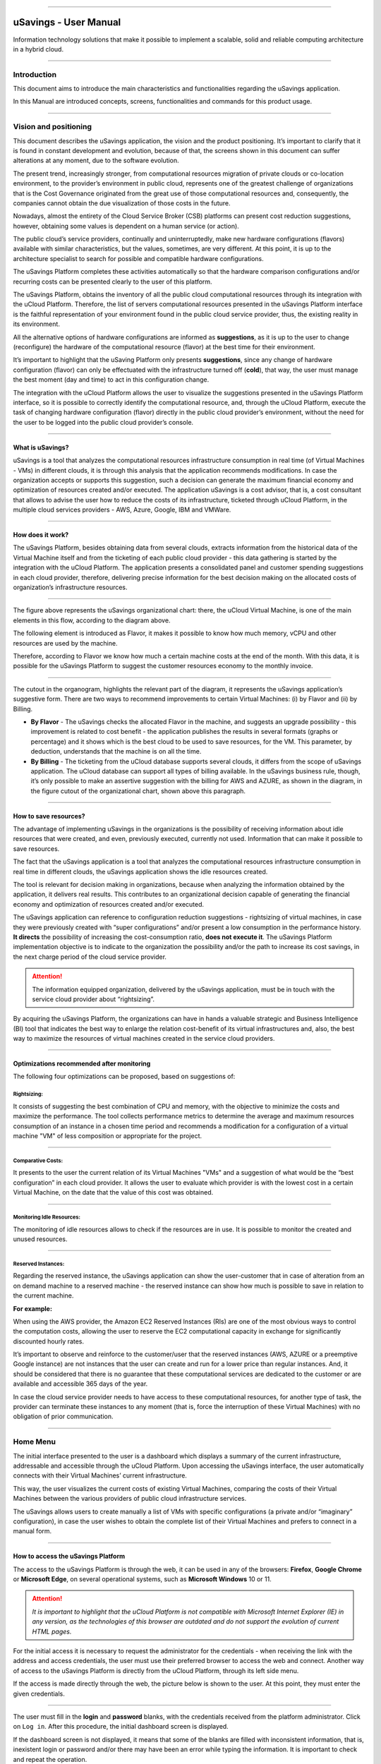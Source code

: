 

.. image:: /figuras/fig_usavings/uSavings_media_sfundo.png
    :alt: logo usavings
    :align: center
======


uSavings - User Manual       
++++++++++++++++++++++++++++


Information technology solutions that make it possible to implement a scalable, solid and reliable computing architecture in a hybrid cloud.

----



Introduction
============

This document aims to introduce the main characteristics and functionalities regarding the uSavings application.

In this Manual are introduced concepts, screens, functionalities and commands for this product usage.

----



Vision and positioning
======================

This document describes the uSavings application, the vision and the product positioning. 
It’s important to clarify that it is found in constant development and evolution, because of that, the screens shown in this document can suffer alterations at any moment, due to the software evolution.

The present trend, increasingly stronger, from computational resources migration of private clouds or co-location environment, to the provider’s environment in public cloud, represents one of the greatest challenge of organizations that is the Cost Governance originated from the great use of those computational resources and, consequently, the companies cannot obtain the due visualization of those costs in the future.

Nowadays, almost the entirety of the Cloud Service Broker (CSB) platforms can present cost reduction suggestions, however, obtaining some values is dependent on a human service (or action).

The public cloud’s service providers, continually and uninterruptedly, make new hardware configurations (flavors) available with similar characteristics, but the values, sometimes, are very different. At this point, it is up to the architecture specialist to search for possible and compatible hardware configurations.

The uSavings Platform completes these activities automatically so that the hardware comparison configurations and/or recurring costs can be presented clearly to the user of this platform.

The uSavings Platform, obtains the inventory of all the public cloud computational resources through its integration with the uCloud Platform. Therefore, the list of servers computational resources presented in the uSavings Platform interface is the faithful representation of your environment found in the public cloud service provider, thus, the existing reality in its environment.

All the alternative options of hardware configurations are informed as **suggestions**, as it is up to the user to change (reconfigure) the hardware of the computational resource (flavor) at the best time for their environment.

It’s important to highlight that the uSaving Platform only presents **suggestions**, since any change of hardware configuration (flavor) can only be effectuated with the infrastructure turned off (**cold**), that way, the user must manage the best moment (day and time) to act in this configuration change.

The integration with the uCloud Platform allows the user to visualize the suggestions presented in the uSavings Platform interface, so it is possible to correctly identify the computational resource, and, through the uCloud Platform, execute the task of changing hardware configuration (flavor) directly in the public cloud provider’s environment, without the need for the user to be logged into the public cloud provider’s console.

----



What is uSavings?
-----------------

uSavings is a tool that analyzes the computational resources infrastructure consumption in real time (of Virtual Machines - VMs) in different clouds, it is through this analysis that the application recommends modifications. In case the organization accepts or supports this suggestion, such a decision can generate the maximum financial economy and optimization of resources created and/or executed. The application uSavings is a cost advisor, that is, a cost consultant that allows to advise the user how to reduce the costs of its infrastructure, ticketed through uCloud Platform, in the multiple cloud services providers - AWS, Azure, Google, IBM and VMWare. 

----



How does it work?
-----------------

The uSavings Platform, besides obtaining data from several clouds, extracts information from the historical data of the Virtual Machine itself and from the ticketing of each public cloud provider - this data gathering is started by the integration with the uCloud Platform. The application presents a consolidated panel and customer spending suggestions in each cloud provider, therefore, delivering precise information for the best decision making on the allocated costs of organization’s infrastructure resources. 

.. image:: /figuras/fig_usavings/001_organogram_functioning_usavings.png
    :alt: organogram usavings usage
    :align: center
==== 


The figure above represents the uSavings organizational chart: there, the uCloud Virtual Machine, is one of the main elements in this flow, according to the diagram above. 

The following element is introduced as Flavor, it makes it possible to know how much memory, vCPU and other resources are used by the machine. 

Therefore, according to Flavor we know how much a certain machine costs at the end of the month. With this data, it is possible for the uSavings Platform to suggest the customer resources economy to the monthly invoice.
  
.. image:: /figuras/fig_usavings/002_recorte_organograma.png 
    :alt: recorte do organograma do usavings
    :align: center
====


The cutout in the organogram, highlights the relevant part of the diagram, it represents the uSavings application’s suggestive form. There are two ways to recommend improvements to certain Virtual Machines: (i) by Flavor and (ii) by Billing.

* **By Flavor** - The uSavings checks the allocated Flavor in the machine, and suggests an upgrade possibility - this improvement is related to cost benefit - the application publishes the results in several formats (graphs or percentage) and it shows which is the best cloud to be used to save resources, for the VM. This parameter, by deduction, understands that the machine is on all the time.
* **By Billing** - The ticketing from the uCloud database supports several clouds, it differs from the scope of uSavings application. The uCloud database can support all types of billing available. In the uSavings business rule, though, it’s only possible to make an assertive suggestion with the billing for AWS and AZURE, as shown in the diagram, in the figure cutout of the organizational chart, shown above this paragraph.

----



How to save resources?
----------------------

The advantage of implementing uSavings in the organizations is the possibility of receiving information about idle resources that were created, and even, previously executed, currently not used. Information that can make it possible to save resources.

The fact that the uSavings application is a tool that analyzes the computational resources infrastructure consumption in real time in different clouds, the uSavings application shows the idle resources created.

The tool is relevant for decision making in organizations, because when analyzing the information obtained by the application, it delivers real results. This contributes to an organizational decision capable of generating the financial economy and optimization of resources created and/or executed.

The uSavings application can reference to configuration reduction suggestions - rightsizing of virtual machines, in case they were previously created with “super configurations” and/or present a low consumption in the performance history. **It directs** the possibility of increasing the cost-consumption ratio, **does not execute it**. The uSavings Platform implementation objective is to indicate to the organization the possibility and/or the path to increase its cost savings, in the next charge period of the cloud service provider.

.. attention:: The information equipped organization, delivered by the uSavings application, must be in touch with the service cloud provider about “rightsizing”.

By acquiring the uSavings Platform, the organizations can have in hands a valuable strategic and Business Intelligence (BI) tool that indicates the best way to enlarge the relation cost-benefit of its virtual infrastructures and, also, the best way to maximize the resources of virtual machines created in the service cloud providers. 

----



Optimizations recommended after monitoring
------------------------------------------

The following four optimizations can be proposed, based on suggestions of:

Rightsizing:
~~~~~~~~~~~

It consists of suggesting the best combination of CPU and memory, with the objective to minimize the costs and maximize the performance. The tool collects performance metrics to determine the average and maximum resources consumption of an instance in a chosen time period and recommends a modification for a configuration of a virtual machine "VM" of less composition or appropriate for the project. 

----



Comparative Costs:
~~~~~~~~~~~~~~~~~~

It presents to the user the current relation of its Virtual Machines "VMs" and a suggestion of what would be the “best configuration” in each cloud provider. It allows the user to evaluate which provider is with the lowest cost in a certain Virtual Machine, on the date that the value of this cost was obtained.

----



Monitoring Idle Resources: 
~~~~~~~~~~~~~~~~~~~~~~~~~~

The monitoring of idle resources allows to check if the resources are in use. It is possible to monitor the created and unused resources.

----



Reserved Instances:
~~~~~~~~~~~~~~~~~~~

Regarding the reserved instance, the uSavings application can show the user-customer that in case of alteration from an on demand machine to a reserved machine - the reserved instance can show how much is possible to save in relation to the current machine.

**For example:**
 
When using the AWS provider, the Amazon EC2 Reserved Instances (RIs) are one of the most obvious ways to control the computation costs, allowing the user to reserve the EC2 computational capacity in exchange for significantly discounted hourly rates.

It’s important to observe and reinforce to the customer/user that the reserved instances (AWS, AZURE or a preemptive Google instance) are not instances that the user can create and run for a lower price than regular instances. And, it should be considered that there is no guarantee that these computational services are dedicated to the customer or are available and accessible 365 days of the year. 

In case the cloud service provider needs to have access to these computational resources, for another type of task, the provider can terminate these instances to any moment (that is, force the interruption of these Virtual Machines) with no obligation of prior communication.

----



Home Menu
=========

The initial interface presented to the user is a dashboard which displays a summary of the current infrastructure, addressable and accessible through the uCloud Platform. Upon accessing the uSavings interface, the user automatically connects with their Virtual Machines’ current infrastructure. 

This way, the user visualizes the current costs of existing Virtual Machines, comparing the costs of their Virtual Machines between the various providers of public cloud infrastructure services.

The uSavings allows users to create manually a list of VMs with specific configurations (a private and/or “imaginary” configuration), in case 
the user wishes to obtain the complete list of their Virtual Machines and prefers to connect in a manual form.

----



How to access the uSavings Platform
-----------------------------------

The access to the uSavings Platform is through the web, it can be used in any of the browsers: **Firefox**, **Google Chrome** or **Microsoft Edge**, on several operational systems, such as **Microsoft Windows** 10 or 11. 

.. attention:: *It is important to highlight that the uCloud Platform is not compatible with Microsoft Internet Explorer (IE) in any version, as the technologies of this browser are outdated and do not support the evolution of current HTML pages.*

For the initial access it is necessary to request the administrator for the credentials - when receiving the link with the address and access credentials, the user must use their preferred browser to access the web and connect. Another way of access to the uSavings Platform is directly from the uCloud Platform, through its left side menu.

If the access is made directly through the web, the picture below is shown to the user. At this point, they must enter the given credentials.  

.. image:: /figuras/fig_usavings/003 tela_acesso_inicial.png 
    :alt: tela de acesso inicial
    :align: center
====

The user must fill in the **login** and **password** blanks, with the credentials received from the platform administrator. Click on ``Log in``. After this procedure, the initial dashboard screen is displayed.


If the dashboard screen is not displayed, it means that some of the blanks are filled with inconsistent information, that is, inexistent login or password and/or there may have been an error while typing the information. It is important to check and repeat the operation.

.. image:: /figuras/fig_usavings/004_tela_problema_acesso.png 
    :alt: tela de problema no acesso 
    :align: center
----

In case of failure to log in, the picture above is shown to the user with the following orientation: (i) check the credentials and (ii) repeat the operation. 

----



General View
===========

Initially, before entering the **dashboard** session it is important to understand the impact of some existing tools in the superior menu.

.. image:: /figuras/fig_usavings/005_recorte_menu_superior.png 
    :alt: recorte do menu superior
    :align: center
----

For this, the superior menu cut is shown in the figure above, it displays relevant components, described in detail below, in the order: from left to right.

----



Exchange Contract Icon
----------------------

This icon |icone_ustore| is an important topic to highlight, based on the premise that there is a possibility that a user registered on the uCloud platform is part of **more than one group** of users. Therefore, they can be part of more than one contract. And, there is a possibility to select another contract, this selected contract can contain other resources tied to this contract. 

.. image:: /figuras/fig_usavings/006_troca_contrato.png 
    :alt: troca de contrato
    :align: center
----

This contract exchange icon shows all the contracts in which the user logged into the uSavings platform participates. Therefore, the user can switch between them freely. The exchange of contract may imply in the exchange of resources which are presented to the user, as each contract can have a particular characteristic, in the sequence of this uSavings’ user manual these details are described. 

----



Clouds Configuration Icon
-------------------------

As an introduction about usability of this screen cut: |icone_configuracao|
  
It can be said that the term “Clouds” is used to abstract a group of Flavors from a given Cloud, this grouping being as real as imaginary Flavors.

.. image:: /figuras/fig_usavings/007_configuracoes_clouds.png 
    :alt: configuracoes de clouds
    :align: center
----

In the settings menu there is the part of Clouds creation, changing the activity of the Clouds and area of creating new Clouds. 
  
.. image:: /figuras/fig_usavings/008_configuracao_alteracao_atividade.png 
    :alt: configuracao de alteracao de atividade
    :align: center
----

Language Switch List Icon
-------------------------
  
This icon |icone_lista_troca_idioma| allows to change the language on the uSavings Platform, the platform is originally in Portuguese and can be switched to Spanish and English, just click on the icon with the flags: |icone_bandeira_troca_idioma|   

.. |icone_bandeira_troca_idioma| image:: /figuras/fig_usavings/icone_bandeira_troca_idioma.png

----



Logged User’s Name Icon
-----------------------

This icon |icone_nome_usuario_logado| shows the user’s name and who is logged into the uSavings Platform.

----



Logout Icon
-----------
  
This icon |icone_logout| logs out the user from the platform.

----



Panel Control - Dashboard
=========================

The initial uSavings interface displayed to the user is a panel control (dashboard).

.. image:: /figuras/fig_usavings/009_menu_entrada_dashboard.png
    :alt: menu de entrada do dashboard
    :align: center
----

This panel, image presented above, displays some data on the screen that portrays a summary of the current infrastructure addressable and accessible through the platform, these data are composed of segmentation called **Cards**.

.. image:: /figuras/fig_usavings/010_tela_inicial_dashboard_funcionalidades.png 
    :alt: tela inicial: dashboard e funcionalidades
    :align: center
----

In the first part of the home screen, shown in the image above, **only the cloud service** that the organization **has in the uCloud Platform** and **authorizes the integration are mirrored**, the access being through the uSavings Application.

.. image:: /figuras/fig_usavings/011_container_conectado_plataforma_ucloud.png 
    :alt: container conectado na plataforma uCloud
    :align: center
----

In this case, the picture of the container connected to the uCloud Platform shows a list of the containers that participate in the contract in which the user is connected. This access authorization works through the Contract, as the example below:

.. note:: When a certain uCloud Platform container is contained in the Virtual Datacenter, which in turn is part of a contract in which the user logged into the uSavings platform is part of.

That way, there is access to the container data, only after this access and data analysis can the uSavings Platform suggest upgrades of use performance.

The dashboard allows the quick visualization of each of the clouds connected to uCloud, which are reflected in the uSavings application. In case the user’s cloud is absent from the uSavings, it means that the cloud was not connected to the uCloud Platform.

Next, in this document, the four cards displayed on the dashboard screen are described in detail.

----



Latest Months
-------------

The first card, **Latest Months**, presents the ticketing that occurred in the period related to the last six (6) months, that is, all the values invested in a certain account, for a period related to the last 6 months, are listed.
  
.. image:: /figuras/fig_usavings/012_latest_months.png 
    :alt: Latest months
    :align: center
----

Said amount is collected through values generated by the uSavings job, responsible for summarizing the billing of the uCloud platform.
  
.. image:: /figuras/fig_usavings/013_grafico_investimentos_real_versus_meses.png 
    :alt: grafico de investimentos em real x 6 ultimos meses 
    :align: center
----

The graph in the picture above presents the cost value in dollars versus the required period of the last 6 months.

----



Consolidated Cost
-----------------

The second card, **Consolidated Cost**, displays some suggestions on the Dashboard screen, these suggestions are related to what the selected Virtual Machine contains, it’s relevant to mention that all the values are presented in dollars. The card shows the Flavor and the regions enabled for the machine, the gathering of this information allows suggesting improvements to optimize the use. 

In this card are detailed information regarding the saving percentage, cost difference, current cost spent, optimized cost and Flavors used e/or suggested by the application. Values presented in dollars. 
  
.. image:: /figuras/fig_usavings/014_custos_consolidados.png 
    :alt: custos consolidados 
    :align: center
----

In the image above, it can be seen that the 65,25% percentage in the Saving area represents the percentages of savings the uSavings application delivers as result, based on the Flavor change suggestion within the cloud itself. That is, the user is conducting a search in the AWS cloud, the displayed savings of 65.25% can be implemented when switching Flavor within the cloud itself.

The detailed information, in this consolidated cost card, present a wealth of details for understanding between the best combination of CPU, memory and disk, with a focus in the cost reduction:

* **Saving** - Shows the savings percentage (in green) or spent (in red) based on current consumption and compares with the suggested optimization;

* **Difference Cost** - Represents the same calculation used by Saving, revealing the difference in Real (R$);

* **Current Cost** - Presents the amount being spent, referring to the period in which the analyzes was collected;

* **Optimized Cost** - Indicates the future value, in case the suggested changes are accepted and implemented.
   
 * **Obs:** All the shown values may change over the period, depending on the consumption transmitted in the clouds.

----


Actual Flavor
-------------

This third card presents this container's selected machines’ Flavor, if it is modified, it carries new information. The display of the percentage used by Flavor is presented by the pie chart and its representativeness occurs by type, in the total set of the infrastructure.

All the values are displayed in US dollars, with no taxes. The prices have come from the table imported directly from the cloud provider and inserted in the database of this application. The price is calculated according to the quantity of hours that comprise the month.

.. image:: /figuras/fig_usavings/015_grafico_actual_flavors.png 
    :alt: gráfico actual flavors 
    :align: center
----

The information contained in the picture above refers to the AWS environment, where each item differs in terms of memory size, vCPU, price and operational system and, by the end, it is presented the total cost value of Flavors used currently.

----



Suggested Flavors
----------------

This card presents another type of graph, from the Actual Flavors card it demonstrates how much would be the difference from the referenced economy suggestion. That is, how much is possible to save the created resource that is idle, when presenting the current consumption information and the consumption suggestion in a bar graph.

The blue bar represents the current consumption, the green bar suggests the economy that can be generated, in case of application of the suggestion for the improvement in consumption of resources presented by the uSavings Platform.
  
.. image:: /figuras/fig_usavings/016_sugested_flavors.png 
    :alt: sugested flavors
    :align: center
----

The graphs and information presented are a potential value economy **initial analysis** that the organization can benefit from adopting the recommendations suggested by the uSavings Platform.

The values presented refer to the period of data collection (the minimal initial gap is fifteen days). The longer the time of information collected, the more reliable the estimated calculated economy is. 

.. image:: /figuras/fig_usavings/017_tela_entrada_dashboard_1.2.png 
    :alt: tela entrada dashboard (parte 1/2)
    :align: center
----

This initial analysis is calculated based on the usage, that is, the occupation of the computing resources of the virtual machines within the period stored in the uSavings platform database.

.. image:: /figuras/fig_usavings/018_tela_entrada_dashboard_2.2.png 
    :alt: tela entrada dashboard (parte 2/2)
    :align: center
----

The result of this analysis is the suggestion of the best combination of CPU and memory. Suggestion aimed at reducing costs and maximizing performance (rightsizing). The analysis does not make the comparative calculation between the Virtual Machines’ configuration values in other providers. 

----



Functionalities Menu
====================

On the left side of the uSavings platform input menu, the functionality menus are listed, they are: Virtual Machines, Compare Clouds, Imaginary Cloud, Container Hint and the uCloud platform access menu.  

.. image:: /figuras/fig_usavings/019_submenu_funcionalidades.png
    :alt: submenu funcionalidades
    :align: center
----

Virtual Machines 
----------------

The Virtual Machines menu displays all virtual machines in the user's infrastructure (i.e. the inventory of all virtual machines of the accounts belonging to the organization).
  
.. image:: /figuras/fig_usavings/020_virtual_machines.png 
    :alt: virtual machines
    :align: center
----

This exhibition allows the selection of the specific container for cost analysis and flavor change suggestion in the same cloud as the listed virtual machines. All information presented below can be exported in a report in a .csv file.
  
.. image:: /figuras/fig_usavings/021_menu_virtual_machines.png 
    :alt: menu virtual machines
    :align: center
----

It is relevant to highlight that the pointed container must be contained in the uCloud, that is, the container to be analyzed must be connected and synchronized on the uCloud Platform.

.. image:: /figuras/fig_usavings/022_selecionar_container.png
    :alt: selecionar container
    :align: center
----

After selecting the container, the information presented in columns, following the order from 1st to 6th column: 

 * 1. The name of the virtual machine;
 * 2. The flavor used;
 * 3. The current cost of the machine is assigned if it is for the entire month;
 * 4. The suggested flavor for the optimization;
 * 5. The monthly cost of the suggested flavor;
 * 6. The annual value of the virtual machine.

.. image:: /figuras/fig_usavings/023_informacoes_container.png 
    :alt: informações container
    :align: center
----

The displayed suggestions (Rightsizing) are based on the CPU consumption of the virtual machines, from the time it was created until the present moment. The metrics are collected and the calculation is based on the consumption averages, then the suggestion is presented.

The memory consumption analysis can be part of the calculation, if the provider or the instances are ready to provide the necessary metrics. In case the information is not available, the memory defined by the flavor of the deployed instance is assumed.

----



Rightsizing - Flavor change suggestion
~~~~~~~~~~~~~~~~~~~~~~~~~~~~~~~~~~~~~~

To receive the result of the Flavor change suggestion, the user must select the desired container, according to the picture presented below. The uSavings Application generates the list and the comparative prices. Just click and wait.
  
.. image:: /figuras/fig_usavings/024_container_selecionado.png 
    :alt: container selecionado
    :align: center
----

As a result, this operation is displayed in the picture below, which shows the several pieces of information in blocks, such as: the Flavor and the current Cost, the Flavor suggestion and the estimated cost of this new Flavor. Finally, it displays the suggested and estimated Flavor booking cost for 1 year.
  
.. image:: /figuras/fig_usavings/025_resultado_estimado_selecao.png 
    :alt: resultado estimado selecao 
    :align: center
----

Use Case
~~~~~~~~

To start this use case step by step, it is relevant to remember the listed virtual machines came from the uCloud Platform, therefore, the clouds connected to the uCloud must contain the virtual machines.

In case of the inexistence of virtual machines, consult the uCloud Manual, in the topic: How to connect and import Virtual Machines.

**Step 1:**
 
Select the cloud (container) you wish to analyze.
  
.. image:: /figuras/fig_usavings/026_selecionar_nuvem_vm.png 
    :alt: selecionar nuvem na vm 
    :align: center
----

**Step 2:**

Choose the region that runs the selected Virtual Machine.
  
.. image:: /figuras/fig_usavings/027_selecionar_regiao_vm.png 
    :alt: selecionar a regiao vm 
    :align: center
----

**Step 3:**

The selection result is shown according to the picture Estimated selection result positioned
above the Use Case topic, which is the list of all Virtual Machines. In this same screen, in the superior right corner, it is allowed to export the result list in **.csv.** file. Just click on the **Export .csv.** button.

**Step 4:**
 
Export the report to visualization in excel spreadsheet, in the user’s machine. The result is similar to the Reported exported to excel presented below:
  
.. image:: /figuras/fig_usavings/028_relatorio_exportado_excel.png 
    :alt: relatorio exportado ao excel 
    :align: center
----

**Step 5:**
 
There is the option to analyze the performance information, in the Performance column, as it’s shown in the following picture. Right after the Name column, the Performance column presents an icon with an * (asterisk)  symbol. 
  
.. image:: /figuras/fig_usavings/029_coluna_performance.png 
    :alt: coluna performance 
    :align: center
----

**Step 6:** 
By clicking on the * **(asterisk)** icon, the performance report is shown:

.. image:: /figuras/fig_usavings/030_performance_maquinas.png 
    :alt: performance das maquinas
    :align: center
----

The performance report provides the graph visualization with the average consumption of CPU and memory of the selected virtual machine, in a period of approximately 15 to 20 days. 

----



Compare Clouds
--------------

In the uSavings Application, the “Compare Clouds” functionality allows to make the comparative analysis  **By Billing** or **By Container** of the costs between the used cloud and the clouds chosen to compare.

.. image:: /figuras/fig_usavings/031_submenu_funcionalidades.png 
    :alt: submenu de funcionalidades 
    :align: center
----

For the units to become available, it is necessary the integration with the uCloud platform, in this case, the accounts must be connected and synchronized, respecting the security rules definition

The Compare Clouds allows to make the comparative analysis between the cloud itself, as well as comparing with other clouds. As well as comparing with the public clouds that are not connected to the uCloud platform, for example: IBM, AZURE, Google, AWS.

There are two ways to perform this comparative analysis, comparing **by Billing** or **by Container**. 

.. image:: /figuras/fig_usavings/032_tela_inicial_compare_clouds.png 
    :alt: tela inicial compare clouds 
    :align: center
----

In the picture above are presented two bars with the possibility of making the comparative analysis:

* **Comparing by Ticketing** and
* **Comparing by Container**.

By clicking in the intended bar it takes the color orange, according to the following picture:
  
.. image:: /figuras/fig_usavings/033_selecao_compare_billing_compare_container.png 
    :alt: selecao compare billing compare container
    :align: center
----

Reinforcing, for the units to be available, **it is essential** to integrate with the uCloud platform.

----



Compare by Billing
~~~~~~~~~~~~~~~~~~

In order to make the comparative analysis by Billing (Ticketing), it is necessary the ticketing agent has been executed in the given container. Currently, we support the comparative analysis by Billing to the AWS and Azure clouds, see the picture above.

Before selecting the container or cloud to be compared, it is necessary to check if the uCloud platform is ticketed. At least one (1) container must be ticketed and connected to the uCloud platform.


.. note:: Meaning of the “being ticketed” term: it is the existence of the consumption invoice in a certain period, a minimum period is at least one month.


**Step by step**

**Step 1:**
To make the comparative analysis, initially, click on the **Compare by Billing** button. Check if the uCloud platform is ticketed, at least one container must be ticketed and connected to the platform.


**Step 2:**
Select the cloud containing all its containers, picture below. Click on **AWS** or **AZURE**, next click on ``NEXT``.

.. image:: /figuras/fig_usavings/034_recorte_compare_billing.png 
    :alt: recorte compare by billing
    :align: center
----

In this case, the **AWS** cloud is selected. By clicking ``NEXT``, the uSavings Application presents the next screen with the question: “What clouds will participate in this comparison?” and it requests, to the user, select the clouds they wish to carry out the comparative value analysis.


**Step 3:**
By selecting the cloud, the user must fill in the calendar with the period corresponding to the analysis. 
  
.. image:: /figuras/fig_usavings/035_selecao_periodo_bilhetagem_nuvem_comparada.png 
    :alt: selecao periodo bilhetagem e nuvem a ser comparada 
    :align: center
----

The period is important, because the cloud value can suffer alteration due to the cloud provider. For this reason it is possible to pick a determined time gap. This gap is calculated based on the Billing generated by the uCloud. 

**Step 4:**
Select the clouds that participate in the comparative value analysis. That includes the clouds the user does not have necessarily connected to the uCloud platform, such as IBM and GOOGLE clouds, as shown below:

.. image:: /figuras/fig_usavings/036_selecionar_nuvens_analise_comparar_valores.png 
    :alt: selecionar as nuvens para a analise comparativa dos valores 
    :align: center
----

**Step 5:**
 
In this case, by selecting any of the public clouds listed, the next screen is destined to choose the region. It is important to know that this region corresponds to the registered Flavor in the database.
  
.. image:: /figuras/fig_usavings/037_escolher_regiao_nuvem_1.png 
    :alt: escolher a regiao por nuvem 1 
    :align: center
----

.. image:: /figuras/fig_usavings/037_escolher_regiao_nuvem_2.png 
    :alt: escolher a regiao por nuvem 2 
    :align: center
----

**Step 6:**
After selecting the region by cloud, the uSavings application presents the picture Results after the region choice with the result in full for the selected region. And a button that allows the user to delete the region, for the possibility of error and choosing of another region.

.. image:: /figuras/fig_usavings/038_resultado_escolha_regiao.png 
    :alt: resultado apos a escolha da regiao 
    :align: center
----

To enable the comparative analysis by Billing (Ticketing), it is necessary that the ticketing agent has been executed in the given container.

Currently, we support the comparative analysis by Billing for the AWS and Azure clouds. And, for the **units to become available is necessary for the integration with the uCloud platform**. In this case, the accounts must be connected and synchronized, respecting the security rules definitions. 

----



Compare by Container
~~~~~~~~~~~~~~~~~~~~~~

The second comparison offered by the uSavings application is the analysis by **Container**. It’s necessary to select and advance the process sequence to obtain the intended result which is the comparative analysis by container. For the process to happen it is essential to select another cloud, besides the initial cloud already chosen. 

.. image:: /figuras/fig_usavings/039_selecao_comparativo_container.png 
    :alt: selecao do comparativo por container 
    :align: center
----

**Step by step**

**Step 1:**

To perform the comparative analysis, initially, click on the ``Compare by Container`` button.

.. image:: /figuras/fig_usavings/040_selecionar_container_nuvem_compara.png 
    :alt: selecionar container e nuvem a comparar
    :align: center
----

**Step 2:**
 
Select the container according to the figure presented below. This container is compared with the previously selected cloud, see the picture above, locate the place where all the clouds are, on the left side of the previous image.
  
.. image:: /figuras/fig_usavings/041_selecionar_container_nuvem.png 
    :alt: selecionar container ou nuvem 
    :align: center
----

**Step 3:**

Select the region and click on Next to finalize the operation and obtain the result.

.. image:: /figuras/fig_usavings/042_tela_escolha_regiao_cloud.png 
    :alt: tela de escolha de regiao por cloud
    :align: center
----

.. image:: /figuras/fig_usavings/043_comparativo_container_nuvem.png 
    :alt: comparativo por container versus nuvem
    :align: center
----

The result is displayed and then the user gets to the last step.

After the comparative analysis is performed and the result is presented, this document follows with the description of the next step, when the comparative data is on screen.

----



Analyze and Export the collected information
~~~~~~~~~~~~~~~~~~~~~~~~~~~~~~~~~~~~~~~~~~~~

The uSavings platform allows the user to browse in each one of these information units and select them according to the information necessity.

**Step 4:**
Analysis and exportation of collected information.

The picture below presents some cards demonstrating values about suggestions in the same cloud and in the chosen clouds. The results can be viewed directly in the uSavings application, or exported to a report in .csv. format.

.. image:: /figuras/fig_usavings/045_representacao_grafica_preco_nuvem.png 
    :alt: representacao grafica dos precos das nuvens
    :align: center
----

The green bar mirrors the analysis that shows the lowest value, because it represents the lowest cost, this cost is the Flavor exchange suggestion within the cloud itself. The central bars represent the estimates from other clouds, in relation to the bar to the right (blue color) which represents the current cloud with the current cost value of the contract.

Going down the screen, the second part of the comparison between Flavors **versus** clouds, the combination of CPU, memory and the respective cost is presented.
  
.. image:: /figuras/fig_usavings/046_tela_resultado.png 
    :alt: tela de resultado
    :align: center
----

On this screen, it is possible to see the comparison of flavors and clouds. Also, when hovering the mouse over the different flavors, the combination of CPU, memory and their respective cost are shown. In this table is also possible to change the suggestions made by the uSavings, in case it’s not adequate to the user and organization's use.

In the picture above, the screen result shows the detailing by each Virtual Machine and the costs per cloud, the user can hover the mouse and visualize the Flavor cost in the distinct cloud.

By clicking on this information, a menu opens that allows the user to change the Flavor suggested in the cloud.

In case of selecting another Flavor, the uSavings application asks if the user wishes to change to other similar or equal ones. In the affirmative case, all the Virtual Machines g1-small are calculated as e2-small. Consult the picture below that represents the exported report in .csv. format:
  
.. image:: /figuras/fig_usavings/047_relatorio_exportado_csv.png 
    :alt: relatorio exportado em csv
    :align: center
----

Such procedure does not change the Virtual Machines’ Flavors in the clouds, only calculates the estimative of Flavor alteration; it must be performed on the clouds console or on the uCloud platform.

----



Imaginary Clouds
---------------

The penultimate uSavings submenu functionality is nominated Imaginary Clouds. 

.. image:: /figuras/fig_usavings/048_submenu_funcionalidade.png 
    :alt: submenu de funcionalidades
    :align: center
----

The Imaginary Cloud submenu allows to create an imaginary environment, intending to predict the user/customer’s infrastructure cost by using the different public clouds.

.. image:: /figuras/fig_usavings/049_tela_inicial_imaginary_cloud.png 
    :alt: tela inicial imaginary cloud
    :align: center
----

On the Imaginary Cloud home screen, the created Containers can be viewed, it’s also possible to Delete Container. As well as visualizing the Virtual Machines. Load Balancer, Storage, IP and Database. Next, the details of the screens and the description of the columns of these 5 items:
  
.. image:: /figuras/fig_usavings/050_tela_imaginary_vm.png 
    :alt: tela imaginary vm
    :align: center
---- 

On the Imaginary Virtual Machine screen, the ten pieces of information presented from left to right:

* **(i)** delete virtual machine;
* **(ii)** Name;
* **(iii)** Memory;
* **(iv)** vCPU;
* **(v)** Current price in dollar;
* **(vi)** Operational System;
* **(vii)** IBM;
* **(viii)** Google;
* **(ix)** Azure;
* **(x)** AWS.

.. image:: /figuras/fig_usavings/051_tela_imaginary_load_balancer.png 
    :alt: tela imaginary load balancers
    :align: center
----

The Imaginary Load Balancers screen presents eight pieces of information on the screen, from left to right:

* **(i)** Delete load balancer;
* **(ii)** Name;
* **(iii)** Instances;
* **(iv)** Rules;
* **(v)** Data by month;
* **(vi)** AZURE;
* **(vii)** GCP;
* **(viii)** AWS.

.. image:: /figuras/fig_usavings/052_tela_imaginary_storage.png 
    :alt: tela imaginary storage
    :align: center
----

The Imaginary Storage screen displays six pieces of information on the screen, from left to right:

* **(i)** Delete storage;
* **(ii)** Name;
* **(iii)** IP Quantity;
* **(iv)** GCP;
* **(v)** AZURE;
* **(vi)** AWS.

.. image:: /figuras/fig_usavings/053_tela_imaginary_ip.png 
    :alt: tela imaginary ip
    :align: center
----

The Imaginary IP screen displays six pieces of information on the screen, from left to right:

* **(i)** Delete IP;
* **(ii)** Name;
* **(iii)** IP Quantity;
* **(iv)** GCP;
* **(v)** AZURE;
* **(vi)** AWS.

.. image:: /figuras/fig_usavings/054_tela_imaginary_database.png 
    :alt: tela imaginary database
    :align: center
----

On the Imaginary Database screen, the ten pieces of information presented from left to right:

* **(i)** Delete Database;
* **(ii)** Name;
* **(iii)** vCPUS;
* **(iv)** Memory;
* **(v)** Storage;
* **(vi)** Database;
* **(vii)** Multi-Zone;
* **(viii)** AWS;
* **(ix)** AZURE;
* **(x)** GCP.

.. image:: /figuras/fig_usavings/055_imaginary_clouds_containers.png 
    :alt: imaginary clouds tela containers
    :align: center
----

Through this environment the user is allowed to create an imaginary environment (container) and delete the created containers.

.. image:: /figuras/fig_usavings/056_criar_ambiente_imaginario.png 
    :alt: criar ambiente imaginario container
    :align: center
----

.. image:: /figuras/fig_usavings/057_tela_deletar_ambiente_imaginario_container.png 
    :alt: tela deletar ambiente imaginario container
    :align: center
----

The Imaginary Cloud environment allows the creation of machines, import .csv. file with the infrastructure inventory, allows the creation of containers and presentation of a screen with the cost of the different clouds.

These imaginary environment screens are the result of the intention to predict the cost of the user/customer infrastructure by using the different public clouds. Each of those columns represents a cost of what would be accomplished, including the migration cost.

After all this imagination of scenarios, the application provides the documentation in a .csv file ready for importation and use in decision-making meetings.

.. image:: /figuras/fig_usavings/058_criar_container_imaginario.png 
    :alt: criar container imaginario
    :align: center
----

After the creation of the imaginary container, it is possible to keep creating other resources and comparing their prices for the different clouds, also showing what would be the cloud that provides the lowest price for the desired data.  

.. image:: /figuras/fig_usavings/059_criar_virtual_machine.png 
    :alt: criar virtual machine
    :align: center
----

Starting with the Virtual Machine creation, we have a series of inputs that must be filled in, starting by the Name blank to the other options such as vCPU, memory and desired operational system, beyond that, it must stipulate how much the budget there would be to “pay” for this Virtual Machine.

.. image:: /figuras/fig_usavings/060_import_export_csv.png
    :alt: import e export csv
    :align: center
----

After its creation, the results are presented on the screen, in two formats:
* **(i)** the graphs relating the virtual machines with the desired Flavors for each of the clouds that the product covers;
* **(ii)** in a .csv table that can be exported for the user’s need for information other  than those presented in the graph, in case the graph is not sufficient or satisfactory.

.. image:: /figuras/fig_usavings/061_comparativo_criar_load_balancer.png 
    :alt: comparativo ao criar load balancer
    :align: center
----

The application has an option to create an imaginary Load Balancer in the same way, with 4 inputs this creation also needs a name - The Name input is required for all creation options - and 3 new inputs.

* Instances,
* Transfer rules and
* Data per month in GB.


The results are presented in a table format, which shows the desired service’s prices for each Cloud. It is worth mentioning that in this creation example of Load Balancer, the AZURE cloud presents the lowest value, secondly is the AWS cloud and, finally, the higher cost in this example is the GCP cloud. This is how the uSavings application suggests the economy of contracted resources for decision making in the organization.

.. image:: /figuras/fig_usavings/062_criar_storage_imaginary_cloud.png 
    :alt: criar storage imaginary cloud
    :align: center
----

Following the process, creating an imaginary Storage in the same way, with 4 inputs that consist of the inputs:

* Name,
* Instances
* Transfer quantity and
* Size in GB.

.. image:: /figuras/fig_usavings/063_criar_storage.png 
    :alt: criar storage
    :align: center
----

After creating a Storage, the presentation screen is similar to the Load Balancer display.

.. image:: /figuras/fig_usavings/064_resultado_criacao_storage.png 
    :alt: resultado da criacao do storage
    :lign: center
----

For the penultimate creation option we have the IP, that follows the same logic, requiring only 2 inputs:

* Name and
* IP quantity.

.. image:: /figuras/fig_usavings/065_criar_ip.png 
    :alt: criar ip
    :align: center
----

The IP screen presentation format is similar to the items already explained above in this manual. The last option to describe the imaginary creation is the database.

.. image:: /figuras/fig_usavings/066_criar_database_imaginary_cloud.png 
    :alt: criar database no imaginary cloud
    :align: center
----

For the operation to be successful, it is necessary to fill in Name, vCPUs, memory in GB, Storage in GB, engine that are used and, if it should be multizone, or not.

.. image:: /figuras/fig_usavings/067_criar_database_imaginary_cloud_2.png 
    :alt: criar database imaginary cloud
    :align: center
----

After the creation is received a table with the data that were created and the existing market prices. 

In case the user considers necessary to delete the Imaginary Cloud, after the creation of all these items, there is the option to delete any of them at any given moment, in case of deleting the items inside the container, click on the trash symbol to the left of the table. To erase the container, click on it and fill a modal with the name of the item you want to delete.

----



Container Hint
--------------


The last uSavings menu functionality is the Container Hint, it presents the resources that apparently are not being used or are not generating supposedly unnecessary costs.

.. image:: /figuras/fig_usavings/068_container_hint.png 
    :alt: menu container_hint
    :align: center
----

The functionality is available for the accounts connected and integrated with the uCloud Platform.

.. image:: /figuras/fig_usavings/069_selecao_tipo_nuvem_container.png 
    :alt: selecao por tipo de nuvem ou container
    :align: center
----

When connecting the public cloud account on the uCloud Platform, the picture above is listed. In this selection image by type of cloud or container, the types of clouds providers can be selected:

* **(i)** GCP;
* **(II)** AWS;
* **(III)** AZURE;
* **(IV)** VMware or select a container.

.. image:: /figuras/fig_usavings/070_tela_recursos_nao_utilizados.png 
    :alt: tela de recursos nao utilizados
    :align: center
----

The user must select one of the four clouds that they want to search to find out which resources are apparently not used or generate supposedly unnecessary costs.

After selecting the desired cloud, the screen presents a list that allows searching in the following resources:

* **Disks** - List of disks created and are not associated with any virtual machine;
* **Public IP** - List of public IPs that were requested at some point that generate costs and are not associated with any virtual machine;
* **Disk Snapshot** - List of all the snapshots disks created, does not distinguish which of them should or should not be deleted;
* **VM Snapshot** - List of all the virtual machines snapshots created, it does not distinguish which of them should or should not be deleted;
* **Load Balancer** - List  of all the Load Balancer created, but it does not distinguish which of them should or should not be deleted;.
* **Virtual Machine** - List of all the virtual machines created.

That way the user can do the research and find out which resources are not used or generate unnecessary costs to the organization.

----

uCloud
======

The last functionality menu presents the possibility of going to the uCloud platform, just by clicking on this menu the uSavings application directs the user to the uCloud platform.

----

Conclusion
=========

Thus, this document concludes the general description of the procedures required for use. Reading this user manual allows the user of the application to use its functionalities properly.

====


**Ustore Team**


uSavings User’s Manual - Edition 2 v.7 - 20/05/2020 - Review 22/11/2022.




.. |icone_ustore| image:: /figuras/fig_usavings/icone_ustore.png 

.. |icone_configuracao| image:: /figuras/fig_usavings/icone_configuracao.png

.. |icone_lista_troca_idioma| image:: /figuras/fig_usavings/icone_lista_troca_idioma.png

.. |icone_bandeira_troca_idioma| image:: /figuras/fig_usavings/icone_bandeira_troca_idioma.png

.. |icone_nome_usuario_logado| image:: /figuras/fig_usavings/icone_nome_usuario_logado.png

.. |icone_logout| image:: /figuras/fig_usavings/icone_logout.png














